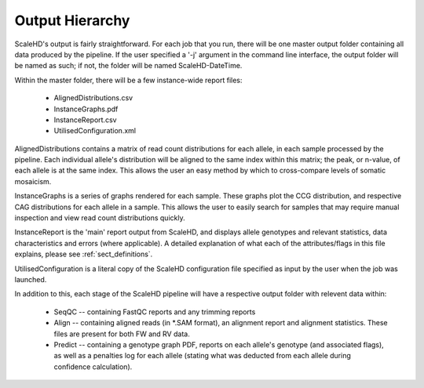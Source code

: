 .. _sect_outputhierarchy:

Output Hierarchy
================================

ScaleHD's output is fairly straightforward. For each job that you run, there will be one master output folder containing all data produced by the pipeline. If the user specified a '-j' argument in the command line interface, the output folder will be named as such; if not, the folder will be named ScaleHD-DateTime.

Within the master folder, there will be a few instance-wide report files:

 * AlignedDistributions.csv
 * InstanceGraphs.pdf
 * InstanceReport.csv
 * UtilisedConfiguration.xml

AlignedDistributions contains a matrix of read count distributions for each allele, in each sample processed by the pipeline. Each individual allele's distribution will be aligned to the same index within this matrix; the peak, or n-value, of each allele is at the same index. This allows the user an easy method by which to cross-compare levels of somatic mosaicism.

InstanceGraphs is a series of graphs rendered for each sample. These graphs plot the CCG distribution, and respective CAG distributions for each allele in a sample. This allows the user to easily search for samples that may require manual inspection and view read count distributions quickly.

InstanceReport is the 'main' report output from ScaleHD, and displays allele genotypes and relevant statistics, data characteristics and errors (where applicable). A detailed explanation of what each of the attributes/flags in this file explains, please see :ref:`sect_definitions`.

UtilisedConfiguration is a literal copy of the ScaleHD configuration file specified as input by the user when the job was launched.

In addition to this, each stage of the ScaleHD pipeline will have a respective output folder with relevent data within:

 * SeqQC -- containing FastQC reports and any trimming reports
 * Align -- containing aligned reads (in *.SAM format), an alignment report and alignment statistics. These files are present for both FW and RV data.
 * Predict -- containing a genotype graph PDF, reports on each allele's genotype (and associated flags), as well as a penalties log for each allele (stating what was deducted from each allele during confidence calculation).